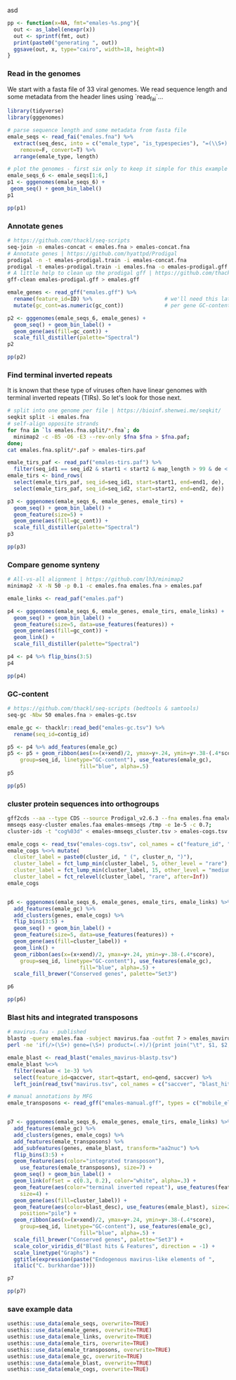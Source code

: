 
asd

#+BEGIN_SRC R
pp <- function(x=NA, fmt="emales-%s.png"){
  out <- as_label(enexpr(x))
  out <- sprintf(fmt, out)
  print(paste0("generating ", out))
  ggsave(out, x, type="cairo", width=18, height=8)
}
#+END_SRC


*** Read in the genomes
We start with a fasta file of 33 viral genomes. We read sequence length and some
metadata from the header lines using `read_fai`...

#+BEGIN_SRC R
library(tidyverse)
library(gggenomes)

# parse sequence length and some metadata from fasta file
emale_seqs <- read_fai("emales.fna") %>%
  extract(seq_desc, into = c("emale_type", "is_typespecies"), "=(\\S+) \\S+=(\\S+)",
    remove=F, convert=T) %>%
  arrange(emale_type, length)

# plot the genomes - first six only to keep it simple for this example
emale_seqs_6 <- emale_seqs[1:6,]
p1 <- gggenomes(emale_seqs_6) +
 geom_seq() + geom_bin_label()
p1

pp(p1)
#+END_SRC

[[file:emales-p1.png]]

*** Annotate genes
#+BEGIN_SRC sh
# https://github.com/thackl/seq-scripts
seq-join -n emales-concat < emales.fna > emales-concat.fna                       
# Annotate genes | https://github.com/hyattpd/Prodigal
prodigal -n -t emales-prodigal.train -i emales-concat.fna                                 
prodigal -t emales-prodigal.train -i emales.fna -o emales-prodigal.gff -f gff
# A little help to clean up the prodigal gff | https://github.com/thackl/seq-scripts
gff-clean emales-prodigal.gff > emales.gff
#+END_SRC

#+BEGIN_SRC R
emale_genes <- read_gff("emales.gff") %>%
  rename(feature_id=ID) %>%                       # we'll need this later
  mutate(gc_cont=as.numeric(gc_cont))             # per gene GC-content

p2 <- gggenomes(emale_seqs_6, emale_genes) +
  geom_seq() + geom_bin_label() +
  geom_gene(aes(fill=gc_cont)) +
  scale_fill_distiller(palette="Spectral")
p2

pp(p2)
#+END_SRC

[[file:emales-p2.png]]

*** Find terminal inverted repeats
It is known that these type of viruses often have linear genomes with terminal
inverted repeats (TIRs). So let's look for those next.

#+BEGIN_SRC sh
# split into one genome per file | https://bioinf.shenwei.me/seqkit/
seqkit split -i emales.fna  
# self-align opposite strands                        
for fna in `ls emales.fna.split/*.fna`; do
  minimap2 -c -B5 -O6 -E3 --rev-only $fna $fna > $fna.paf;
done;
cat emales.fna.split/*.paf > emales-tirs.paf
#+END_SRC

#+BEGIN_SRC R
emale_tirs_paf <- read_paf("emales-tirs.paf") %>%
  filter(seq_id1 == seq_id2 & start1 < start2 & map_length > 99 & de < 0.1)
emale_tirs <- bind_rows(
  select(emale_tirs_paf, seq_id=seq_id1, start=start1, end=end1, de),
  select(emale_tirs_paf, seq_id=seq_id2, start=start2, end=end2, de))

p3 <- gggenomes(emale_seqs_6, emale_genes, emale_tirs) +
  geom_seq() + geom_bin_label() +
  geom_feature(size=5) +
  geom_gene(aes(fill=gc_cont)) +
  scale_fill_distiller(palette="Spectral")
p3

pp(p3)
#+END_SRC

[[file:emales-p3.png]]

*** Compare genome synteny
#+BEGIN_SRC sh
# All-vs-all alignment | https://github.com/lh3/minimap2
minimap2 -X -N 50 -p 0.1 -c emales.fna emales.fna > emales.paf
#+END_SRC

#+BEGIN_SRC R
emale_links <- read_paf("emales.paf")

p4 <- gggenomes(emale_seqs_6, emale_genes, emale_tirs, emale_links) +
  geom_seq() + geom_bin_label() +
  geom_feature(size=5, data=use_features(features)) +
  geom_gene(aes(fill=gc_cont)) +
  geom_link() +
  scale_fill_distiller(palette="Spectral")

p4 <- p4 %>% flip_bins(3:5)
p4

pp(p4)
#+END_SRC

[[file:emales-p4.png]]

*** GC-content
#+BEGIN_SRC sh
# https://github.com/thackl/seq-scripts (bedtools & samtools)
seq-gc -Nbw 50 emales.fna > emales-gc.tsv
#+END_SRC

#+BEGIN_SRC R
emale_gc <- thacklr::read_bed("emales-gc.tsv") %>%
  rename(seq_id=contig_id)

p5 <- p4 %>% add_features(emale_gc)
p5 <- p5 + geom_ribbon(aes(x=(x+xend)/2, ymax=y+.24, ymin=y+.38-(.4*score),
    group=seq_id, linetype="GC-content"), use_features(emale_gc),
                       fill="blue", alpha=.5)
p5

pp(p5)
#+END_SRC

*** cluster protein sequences into orthogroups
#+BEGIN_SRC sh
gff2cds --aa --type CDS --source Prodigal_v2.6.3 --fna emales.fna emales.gff > emales.faa
mmseqs easy-cluster emales.faa emales-mmseqs /tmp -e 1e-5 -c 0.7;
cluster-ids -t "cog%03d" < emales-mmseqs_cluster.tsv > emales-cogs.tsv
#+END_SRC

#+BEGIN_SRC R
emale_cogs <- read_tsv("emales-cogs.tsv", col_names = c("feature_id", "cluster_id", "cluster_n"))
emale_cogs %<>% mutate(
  cluster_label = paste0(cluster_id, " (", cluster_n, ")"),
  cluster_label = fct_lump_min(cluster_label, 5, other_level = "rare"),
  cluster_label = fct_lump_min(cluster_label, 15, other_level = "medium"),
  cluster_label = fct_relevel(cluster_label, "rare", after=Inf))
emale_cogs


p6 <- gggenomes(emale_seqs_6, emale_genes, emale_tirs, emale_links) %>%
  add_features(emale_gc) %>%
  add_clusters(genes, emale_cogs) %>%
  flip_bins(3:5) +
  geom_seq() + geom_bin_label() +
  geom_feature(size=5, data=use_features(features)) +
  geom_gene(aes(fill=cluster_label)) +
  geom_link() +
  geom_ribbon(aes(x=(x+xend)/2, ymax=y+.24, ymin=y+.38-(.4*score),
    group=seq_id, linetype="GC-content"), use_features(emale_gc),
                       fill="blue", alpha=.5) +
  scale_fill_brewer("Conserved genes", palette="Set3")

p6

pp(p6)
#+END_SRC

[[file:emales-p6.png]]

*** Blast hits and integrated transposons

#+BEGIN_SRC sh
# mavirus.faa - published
blastp -query emales.faa -subject mavirus.faa -outfmt 7 > emales_mavirus-blastp.tsv
perl -ne 'if(/>(\S+) gene=(\S+) product=(.+)/){print join("\t", $1, $2, $3), "\n"}' mavirus.faa > mavirus.tsv
#+END_SRC

#+BEGIN_SRC R
emale_blast <- read_blast("emales_mavirus-blastp.tsv")
emale_blast %<>%
  filter(evalue < 1e-3) %>%
  select(feature_id=qaccver, start=qstart, end=qend, saccver) %>%
  left_join(read_tsv("mavirus.tsv", col_names = c("saccver", "blast_hit", "blast_desc")))

# manual annotations by MFG
emale_transposons <- read_gff("emales-manual.gff", types = c("mobile_element"))


p7 <- gggenomes(emale_seqs_6, emale_genes, emale_tirs, emale_links) %>%
  add_features(emale_gc) %>%
  add_clusters(genes, emale_cogs) %>%
  add_features(emale_transposons) %>%
  add_subfeatures(genes, emale_blast, transform="aa2nuc") %>%
  flip_bins(3:5) +
  geom_feature(aes(color="integrated transposon"),
    use_features(emale_transposons), size=7) +
  geom_seq() + geom_bin_label() +
  geom_link(offset = c(0.3, 0.2), color="white", alpha=.3) +
  geom_feature(aes(color="terminal inverted repeat"), use_features(features),
    size=4) +
  geom_gene(aes(fill=cluster_label)) +
  geom_feature(aes(color=blast_desc), use_features(emale_blast), size=2,
    position="pile") + 
  geom_ribbon(aes(x=(x+xend)/2, ymax=y+.24, ymin=y+.38-(.4*score),
    group=seq_id, linetype="GC-content"), use_features(emale_gc),
                       fill="blue", alpha=.5) +
  scale_fill_brewer("Conserved genes", palette="Set3") +
  scale_color_viridis_d("Blast hits & Features", direction = -1) +
  scale_linetype("Graphs") +
  ggtitle(expression(paste("Endogenous mavirus-like elements of ",
  italic("C. burkhardae"))))

p7

pp(p7)
#+END_SRC

[[file:emales-p7.png]]

*** save example data
#+BEGIN_SRC R
usethis::use_data(emale_seqs, overwrite=TRUE)
usethis::use_data(emale_genes, overwrite=TRUE)
usethis::use_data(emale_links, overwrite=TRUE)
usethis::use_data(emale_tirs, overwrite=TRUE)
usethis::use_data(emale_transposons, overwrite=TRUE)
usethis::use_data(emale_gc, overwrite=TRUE)
usethis::use_data(emale_blast, overwrite=TRUE)
usethis::use_data(emale_cogs, overwrite=TRUE)
#+END_SRC
